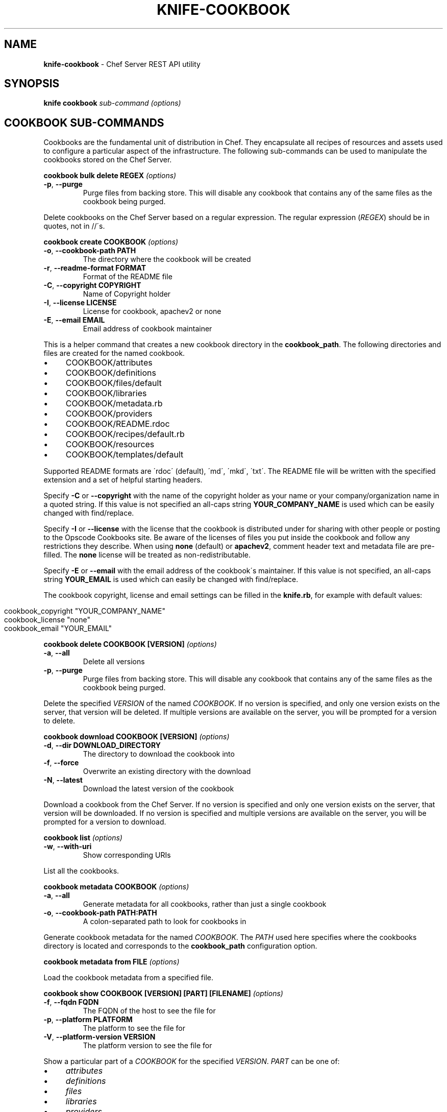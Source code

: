 .\" generated with Ronn/v0.7.3
.\" http://github.com/rtomayko/ronn/tree/0.7.3
.
.TH "KNIFE\-COOKBOOK" "8" "April 2011" "Chef 0.10.0.beta.7" "Chef Manual"
.
.SH "NAME"
\fBknife\-cookbook\fR \- Chef Server REST API utility
.
.SH "SYNOPSIS"
\fBknife\fR \fBcookbook\fR \fIsub\-command\fR \fI(options)\fR
.
.SH "COOKBOOK SUB\-COMMANDS"
Cookbooks are the fundamental unit of distribution in Chef\. They encapsulate all recipes of resources and assets used to configure a particular aspect of the infrastructure\. The following sub\-commands can be used to manipulate the cookbooks stored on the Chef Server\.
.
.P
\fBcookbook bulk delete REGEX\fR \fI(options)\fR
.
.TP
\fB\-p\fR, \fB\-\-purge\fR
Purge files from backing store\. This will disable any cookbook that contains any of the same files as the cookbook being purged\.
.
.P
Delete cookbooks on the Chef Server based on a regular expression\. The regular expression (\fIREGEX\fR) should be in quotes, not in //\'s\.
.
.P
\fBcookbook create COOKBOOK\fR \fI(options)\fR
.
.TP
\fB\-o\fR, \fB\-\-cookbook\-path PATH\fR
The directory where the cookbook will be created
.
.TP
\fB\-r\fR, \fB\-\-readme\-format FORMAT\fR
Format of the README file
.
.TP
\fB\-C\fR, \fB\-\-copyright COPYRIGHT\fR
Name of Copyright holder
.
.TP
\fB\-I\fR, \fB\-\-license LICENSE\fR
License for cookbook, apachev2 or none
.
.TP
\fB\-E\fR, \fB\-\-email EMAIL\fR
Email address of cookbook maintainer
.
.P
This is a helper command that creates a new cookbook directory in the \fBcookbook_path\fR\. The following directories and files are created for the named cookbook\.
.
.IP "\(bu" 4
COOKBOOK/attributes
.
.IP "\(bu" 4
COOKBOOK/definitions
.
.IP "\(bu" 4
COOKBOOK/files/default
.
.IP "\(bu" 4
COOKBOOK/libraries
.
.IP "\(bu" 4
COOKBOOK/metadata\.rb
.
.IP "\(bu" 4
COOKBOOK/providers
.
.IP "\(bu" 4
COOKBOOK/README\.rdoc
.
.IP "\(bu" 4
COOKBOOK/recipes/default\.rb
.
.IP "\(bu" 4
COOKBOOK/resources
.
.IP "\(bu" 4
COOKBOOK/templates/default
.
.IP "" 0
.
.P
Supported README formats are \'rdoc\' (default), \'md\', \'mkd\', \'txt\'\. The README file will be written with the specified extension and a set of helpful starting headers\.
.
.P
Specify \fB\-C\fR or \fB\-\-copyright\fR with the name of the copyright holder as your name or your company/organization name in a quoted string\. If this value is not specified an all\-caps string \fBYOUR_COMPANY_NAME\fR is used which can be easily changed with find/replace\.
.
.P
Specify \fB\-I\fR or \fB\-\-license\fR with the license that the cookbook is distributed under for sharing with other people or posting to the Opscode Cookbooks site\. Be aware of the licenses of files you put inside the cookbook and follow any restrictions they describe\. When using \fBnone\fR (default) or \fBapachev2\fR, comment header text and metadata file are pre\-filled\. The \fBnone\fR license will be treated as non\-redistributable\.
.
.P
Specify \fB\-E\fR or \fB\-\-email\fR with the email address of the cookbook\'s maintainer\. If this value is not specified, an all\-caps string \fBYOUR_EMAIL\fR is used which can easily be changed with find/replace\.
.
.P
The cookbook copyright, license and email settings can be filled in the \fBknife\.rb\fR, for example with default values:
.
.IP "" 4
.
.nf

cookbook_copyright "YOUR_COMPANY_NAME"
cookbook_license "none"
cookbook_email "YOUR_EMAIL"
.
.fi
.
.IP "" 0
.
.P
\fBcookbook delete COOKBOOK [VERSION]\fR \fI(options)\fR
.
.TP
\fB\-a\fR, \fB\-\-all\fR
Delete all versions
.
.TP
\fB\-p\fR, \fB\-\-purge\fR
Purge files from backing store\. This will disable any cookbook that contains any of the same files as the cookbook being purged\.
.
.P
Delete the specified \fIVERSION\fR of the named \fICOOKBOOK\fR\. If no version is specified, and only one version exists on the server, that version will be deleted\. If multiple versions are available on the server, you will be prompted for a version to delete\.
.
.P
\fBcookbook download COOKBOOK [VERSION]\fR \fI(options)\fR
.
.TP
\fB\-d\fR, \fB\-\-dir DOWNLOAD_DIRECTORY\fR
The directory to download the cookbook into
.
.TP
\fB\-f\fR, \fB\-\-force\fR
Overwrite an existing directory with the download
.
.TP
\fB\-N\fR, \fB\-\-latest\fR
Download the latest version of the cookbook
.
.P
Download a cookbook from the Chef Server\. If no version is specified and only one version exists on the server, that version will be downloaded\. If no version is specified and multiple versions are available on the server, you will be prompted for a version to download\.
.
.P
\fBcookbook list\fR \fI(options)\fR
.
.TP
\fB\-w\fR, \fB\-\-with\-uri\fR
Show corresponding URIs
.
.P
List all the cookbooks\.
.
.P
\fBcookbook metadata COOKBOOK\fR \fI(options)\fR
.
.TP
\fB\-a\fR, \fB\-\-all\fR
Generate metadata for all cookbooks, rather than just a single cookbook
.
.TP
\fB\-o\fR, \fB\-\-cookbook\-path PATH:PATH\fR
A colon\-separated path to look for cookbooks in
.
.P
Generate cookbook metadata for the named \fICOOKBOOK\fR\. The \fIPATH\fR used here specifies where the cookbooks directory is located and corresponds to the \fBcookbook_path\fR configuration option\.
.
.P
\fBcookbook metadata from FILE\fR \fI(options)\fR
.
.P
Load the cookbook metadata from a specified file\.
.
.P
\fBcookbook show COOKBOOK [VERSION] [PART] [FILENAME]\fR \fI(options)\fR
.
.TP
\fB\-f\fR, \fB\-\-fqdn FQDN\fR
The FQDN of the host to see the file for
.
.TP
\fB\-p\fR, \fB\-\-platform PLATFORM\fR
The platform to see the file for
.
.TP
\fB\-V\fR, \fB\-\-platform\-version VERSION\fR
The platform version to see the file for
.
.P
Show a particular part of a \fICOOKBOOK\fR for the specified \fIVERSION\fR\. \fIPART\fR can be one of:
.
.IP "\(bu" 4
\fIattributes\fR
.
.IP "\(bu" 4
\fIdefinitions\fR
.
.IP "\(bu" 4
\fIfiles\fR
.
.IP "\(bu" 4
\fIlibraries\fR
.
.IP "\(bu" 4
\fIproviders\fR
.
.IP "\(bu" 4
\fIrecipes\fR
.
.IP "\(bu" 4
\fIresources\fR
.
.IP "\(bu" 4
\fItemplates\fR
.
.IP "" 0
.
.P
\fBcookbook test [COOKBOOKS\.\.\.]\fR \fI(options)\fR
.
.TP
\fB\-a\fR, \fB\-\-all\fR
Test all cookbooks, rather than just a single cookbook
.
.TP
\fB\-o\fR, \fB\-\-cookbook\-path PATH:PATH\fR
A colon\-separated path to look for cookbooks in
.
.P
Test the specified cookbooks for syntax errors\. This uses the built\-in Ruby syntax checking option for files in the cookbook ending in \fB\.rb\fR, and the ERB syntax check for files ending in \fB\.erb\fR (templates)\.
.
.P
\fBcookbook upload [COOKBOOKS\.\.\.]\fR \fI(options)\fR
.
.TP
\fB\-a\fR, \fB\-\-all\fR
Upload all cookbooks, rather than just a single cookbook
.
.TP
\fB\-o\fR, \fB\-\-cookbook\-path PATH:PATH\fR
A colon\-separated path to look for cookbooks in
.
.P
Uploads the specified cookbooks to the Chef Server\. The actual upload executes a number of commands, most of which occur on the local machine\. The cookbook is staged in a temporary location\. Then the \fBcookbook_path\fR (or \fB\-o PATH\fR) is processed to search for the named cookbook, and each occurance is copied in the order specified\. A syntax check is performed a la \fBcookbook test\fR, above\. The metadata is generated, a la \fBcookbook metadata\fR\. A gzip(1)\'ed, tar(1) file is created, and is uploaded to the server\.
